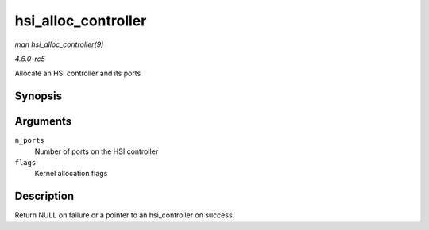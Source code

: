 .. -*- coding: utf-8; mode: rst -*-

.. _API-hsi-alloc-controller:

====================
hsi_alloc_controller
====================

*man hsi_alloc_controller(9)*

*4.6.0-rc5*

Allocate an HSI controller and its ports


Synopsis
========

.. c:function:: struct hsi_controller * hsi_alloc_controller( unsigned int n_ports, gfp_t flags )

Arguments
=========

``n_ports``
    Number of ports on the HSI controller

``flags``
    Kernel allocation flags


Description
===========

Return NULL on failure or a pointer to an hsi_controller on success.


.. ------------------------------------------------------------------------------
.. This file was automatically converted from DocBook-XML with the dbxml
.. library (https://github.com/return42/sphkerneldoc). The origin XML comes
.. from the linux kernel, refer to:
..
.. * https://github.com/torvalds/linux/tree/master/Documentation/DocBook
.. ------------------------------------------------------------------------------
